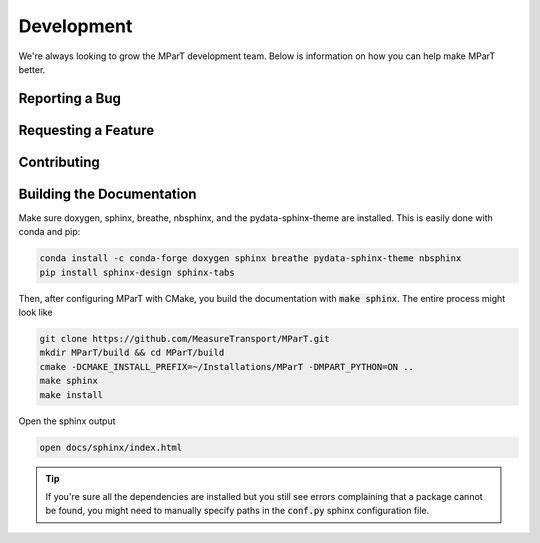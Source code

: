 .. _development:

Development
=============

We're always looking to grow the MParT development team.   Below is information on how you can help make MParT better.


Reporting a Bug
----------------

Requesting a Feature
---------------------

Contributing
--------------

Building the Documentation
---------------------------

Make sure doxygen, sphinx, breathe, nbsphinx, and the pydata-sphinx-theme are installed.  This is easily done with conda and pip:

.. code-block:: bash

   conda install -c conda-forge doxygen sphinx breathe pydata-sphinx-theme nbsphinx
   pip install sphinx-design sphinx-tabs

Then, after configuring MParT with CMake, you build the documentation with :code:`make sphinx`. The entire process might look like

.. code-block:: bash

    git clone https://github.com/MeasureTransport/MParT.git
    mkdir MParT/build && cd MParT/build
    cmake -DCMAKE_INSTALL_PREFIX=~/Installations/MParT -DMPART_PYTHON=ON ..
    make sphinx
    make install

Open the sphinx output

.. code-block:: bash

    open docs/sphinx/index.html


.. tip::
    If you're sure all the dependencies are installed but you still see errors complaining that a package cannot be found, you might need to manually specify paths in the :code:`conf.py` sphinx configuration file.
